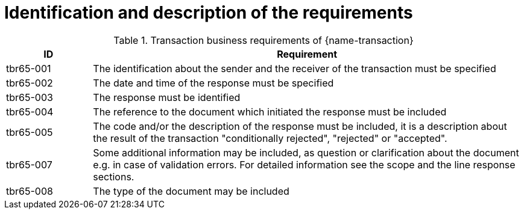 = Identification and description of the requirements

[cols="2,10a", options="header"]
.Transaction business requirements of {name-transaction}
|===
| ID | Requirement
| tbr65-001	| The identification about the sender and the receiver of the transaction must be specified
| tbr65-002 | The date and time of the response must be specified
| tbr65-003 | The response must be identified
| tbr65-004 | The reference to the document which initiated the response must be included
| tbr65-005 | The code and/or the description of the response must be included, it is a description about the result of the transaction "conditionally rejected", "rejected" or "accepted".
| tbr65-007 | Some additional information may be included, as question or clarification about the document e.g. in case of validation errors. For detailed information see the scope and the line response sections.
| tbr65-008	| The type of the document may be included
|===

